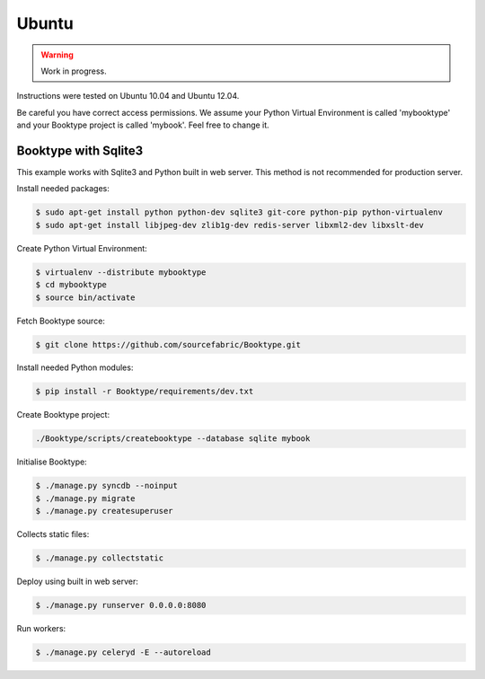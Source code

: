========================
Ubuntu
========================

.. warning::

   Work in progress.

Instructions were tested on Ubuntu 10.04 and Ubuntu 12.04. 

Be careful you have correct access permissions. We assume your Python Virtual Environment is called 'mybooktype' and your Booktype project is called 'mybook'. Feel free to change it.

Booktype with Sqlite3
---------------------

This example works with Sqlite3 and Python built in web server. This method is not recommended for production server.

Install needed packages:

.. code-block:: bash

    $ sudo apt-get install python python-dev sqlite3 git-core python-pip python-virtualenv 
    $ sudo apt-get install libjpeg-dev zlib1g-dev redis-server libxml2-dev libxslt-dev

Create Python Virtual Environment:

.. code-block:: bash

    $ virtualenv --distribute mybooktype
    $ cd mybooktype
    $ source bin/activate

Fetch Booktype source:

.. code-block:: bash

    $ git clone https://github.com/sourcefabric/Booktype.git

Install needed Python modules:

.. code-block:: bash

    $ pip install -r Booktype/requirements/dev.txt

Create Booktype project:

.. code-block:: bash

     ./Booktype/scripts/createbooktype --database sqlite mybook

Initialise Booktype:

.. code-block:: bash

    $ ./manage.py syncdb --noinput
    $ ./manage.py migrate
    $ ./manage.py createsuperuser

Collects static files:

.. code-block:: bash

    $ ./manage.py collectstatic

Deploy using built in web server:

.. code-block:: bash

    $ ./manage.py runserver 0.0.0.0:8080

Run workers:

.. code-block:: bash
  
    $ ./manage.py celeryd -E --autoreload
